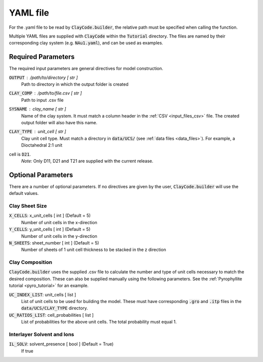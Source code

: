 .. _input_files_yaml:YAML file==========For the .yaml file to be read by :code:`ClayCode.builder`, the relative path must be specified when calling the function.Multiple YAML files are supplied with :code:`ClayCode` within the :code:`Tutorial` directory. The files are named by their corresponding clay system (e.g. :code:`NAu1.yaml`), and can be used as examples.Required Parameters--------------------The required input parameters are general directives for model construction.:code:`OUTPUT` : /path/to/directory [ str ]    Path to directory in which the output folder is created:code:`CLAY_COMP` : /path/to/file.csv [ str ]    Path to input .csv file:code:`SYSNAME` : clay_name [ str ]    Name of the clay system. It must match a column header in the :ref:`CSV <input_files_csv>` file. The created output folder will also have this name.:code:`CLAY_TYPE` : unit_cell [ str ]    | Clay unit cell type. Must match a directory in :code:`data/UCS/` (see :ref:`data files <data_files>`). For example, a Dioctahedral 2:1 unitcell is :code:`D21`.    | *Note:* Only D11, D21 and T21 are supplied with the current release.Optional Parameters---------------------There are a number of optional parameters. If no directives are given by the user, :code:`ClayCode.builder` will use the default values.Clay Sheet Size~~~~~~~~~~~~~~~~:code:`X_CELLS`: x_unit_cells [ int ] (Default = 5)    Number of unit cells in the x-direction:code:`Y_CELLS`: y_unit_cells [ int ] (Default = 5)    Number of unit cells in the y-direction:code:`N_SHEETS`: sheet_number [ int ] (Default = 5)    Number of sheets of 1 unit cell thickness to be stacked in the z directionClay Composition~~~~~~~~~~~~~~~~~~:code:`ClayCode.builder` uses the supplied .csv file to calculate the number and type of unit cells necessary to match the desired composition. These can also be supplied manually using the following parameters. See the :ref:`Pyrophyllite tutorial <pyro_tutorial>` for an example.:code:`UC_INDEX_LIST`: unit_cells [ list ]    List of unit cells to be used for building the model. These must have corresponding :code:`.gro` and :code:`.itp` files in the :code:`data/UCS/CLAY_TYPE` directory.:code:`UC_RATIOS_LIST`: cell_probabilities [ list ]    List of probabilities for the above unit cells. The total probability must equal 1.Interlayer Solvent and Ions~~~~~~~~~~~~~~~~~~~~~~~~~~~~:code:`IL_SOLV`: solvent_presence [ bool ] (Default = True)    If true
